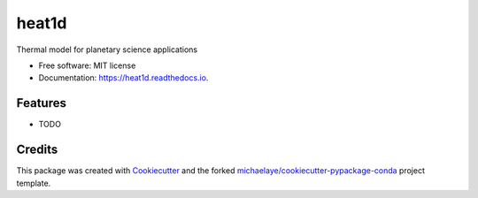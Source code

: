 ======
heat1d
======


.. image:: https://img.shields.io/pypi/v/heat1d.svg
        :target: https://pypi.python.org/pypi/heat1d

.. image:: https://img.shields.io/travis/phayne/heat1d.svg
        :target: https://travis-ci.org/phayne/heat1d

.. image:: https://readthedocs.org/projects/heat1d/badge/?version=latest
        :target: https://heat1d.readthedocs.io/en/latest/?badge=latest
        :alt: Documentation Status

.. image:: https://pyup.io/repos/github/phayne/heat1d/shield.svg
     :target: https://pyup.io/repos/github/phayne/heat1d/
     :alt: Updates


Thermal model for planetary science applications


* Free software: MIT license
* Documentation: https://heat1d.readthedocs.io.


Features
--------

* TODO

Credits
---------

This package was created with Cookiecutter_ and the forked `michaelaye/cookiecutter-pypackage-conda`_ project template.

.. _Cookiecutter: https://github.com/audreyr/cookiecutter
.. _`michaelaye/cookiecutter-pypackage-conda`: https://github.com/michaelaye/cookiecutter-pypackage-conda

